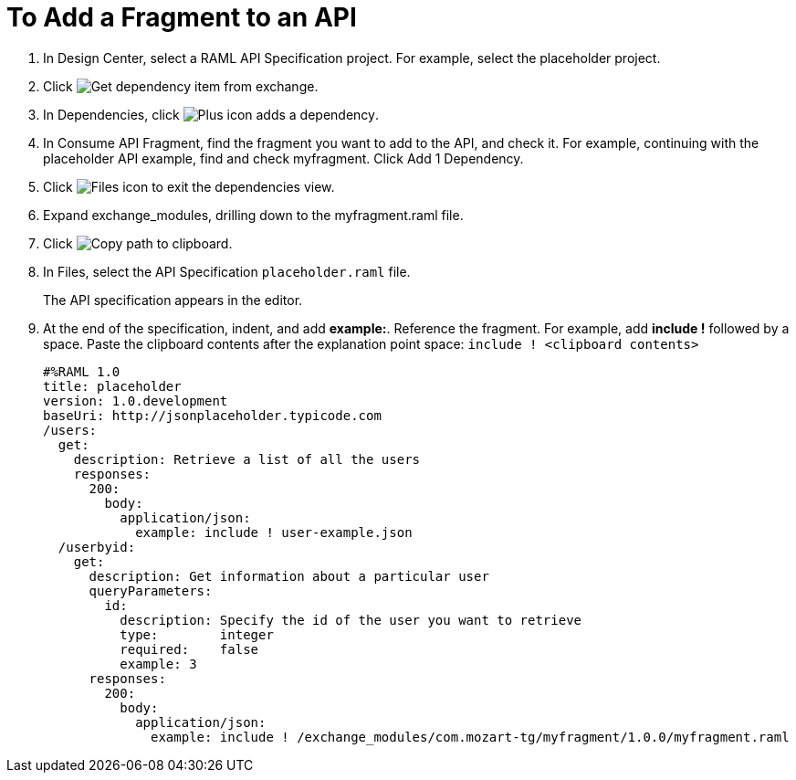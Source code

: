 = To Add a Fragment to an API

// tech review by Christian, week of mid-April 2017 (kris 4/18/2017)

. In Design Center, select a RAML API Specification project. For example, select the placeholder project.
+
. Click image:dependencies-icon.png[Get dependency item from exchange].
. In Dependencies, click image:dependencies-plus.png[Plus icon adds a dependency].
. In Consume API Fragment, find the fragment you want to add to the API, and check it. For example, continuing with the placeholder API example, find and check myfragment. Click Add 1 Dependency.
. Click image:files-icon.png[Files icon] to exit the dependencies view.
. Expand exchange_modules, drilling down to the myfragment.raml file.
. Click image:myfragment-copy-clipboard.png[Copy path to clipboard].
. In Files, select the API Specification `placeholder.raml` file.
+
The API specification appears in the editor.
+
. At the end of the specification, indent, and add *example:*. Reference the fragment. For example, add *include !* followed by a space. Paste the clipboard contents after the explanation point space:
`include ! <clipboard contents>`
+
----
#%RAML 1.0
title: placeholder
version: 1.0.development
baseUri: http://jsonplaceholder.typicode.com
/users:
  get:
    description: Retrieve a list of all the users
    responses:
      200: 
        body: 
          application/json:
            example: include ! user-example.json
  /userbyid:
    get:
      description: Get information about a particular user
      queryParameters:
        id:
          description: Specify the id of the user you want to retrieve
          type:        integer
          required:    false
          example: 3
      responses:
        200:
          body:     
            application/json:
              example: include ! /exchange_modules/com.mozart-tg/myfragment/1.0.0/myfragment.raml
----
